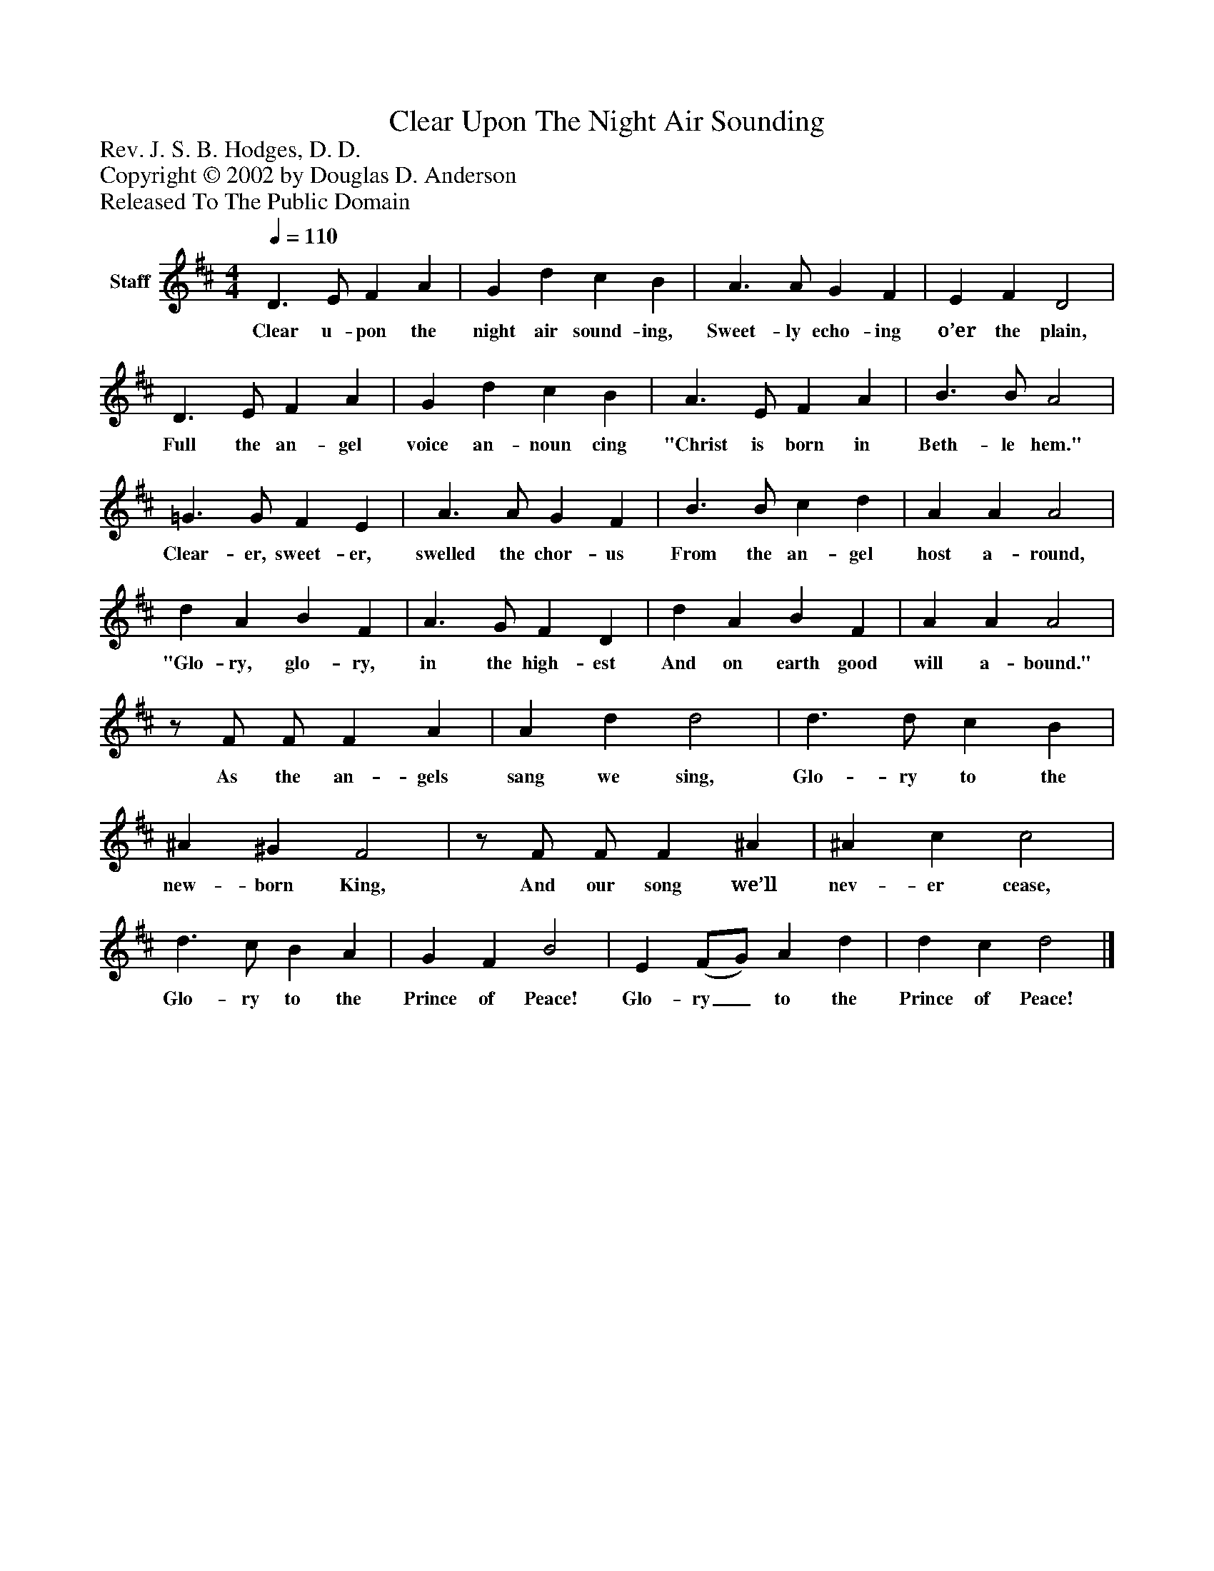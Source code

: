 %%abc-creator mxml2abc 1.4
%%abc-version 2.0
%%continueall true
%%titletrim true
%%titleformat A-1 T C1, Z-1, S-1
X: 0
T: Clear Upon The Night Air Sounding
Z: Rev. J. S. B. Hodges, D. D.
Z: Copyright © 2002 by Douglas D. Anderson
Z: Released To The Public Domain
L: 1/4
M: 4/4
Q: 1/4=110
V: P1 name="Staff"
%%MIDI program 1 19
K: D
[V: P1]  D3/ E/ F A | G d c B | A3/ A/ G F | E F D2 | D3/ E/ F A | G d c B | A3/ E/ F A | B3/ B/ A2 | =G3/ G/ F E | A3/ A/ G F | B3/ B/ c d | A A A2 | d A B F | A3/ G/ F D | d A B F | A A A2 |z/ F/ F/ F A | A d d2 | d3/ d/ c B | ^A ^G F2 |z/ F/ F/ F ^A | ^A c c2 | d3/ c/ B A | G F B2 | E (F/G/) A d | d c d2|]
w: Clear u- pon the night air sound- ing, Sweet- ly echo- ing o’er the plain, Full the an- gel voice an- noun cing "Christ is born in Beth- le hem." Clear- er, sweet- er, swelled the chor- us From the an- gel host a- round, "Glo- ry, glo- ry, in the high- est And on earth good will a- bound." As the an- gels sang we sing, Glo- ry to the new- born King, And our song we’ll nev- er cease, Glo- ry to the Prince of Peace! Glo- ry_ to the Prince of Peace!

